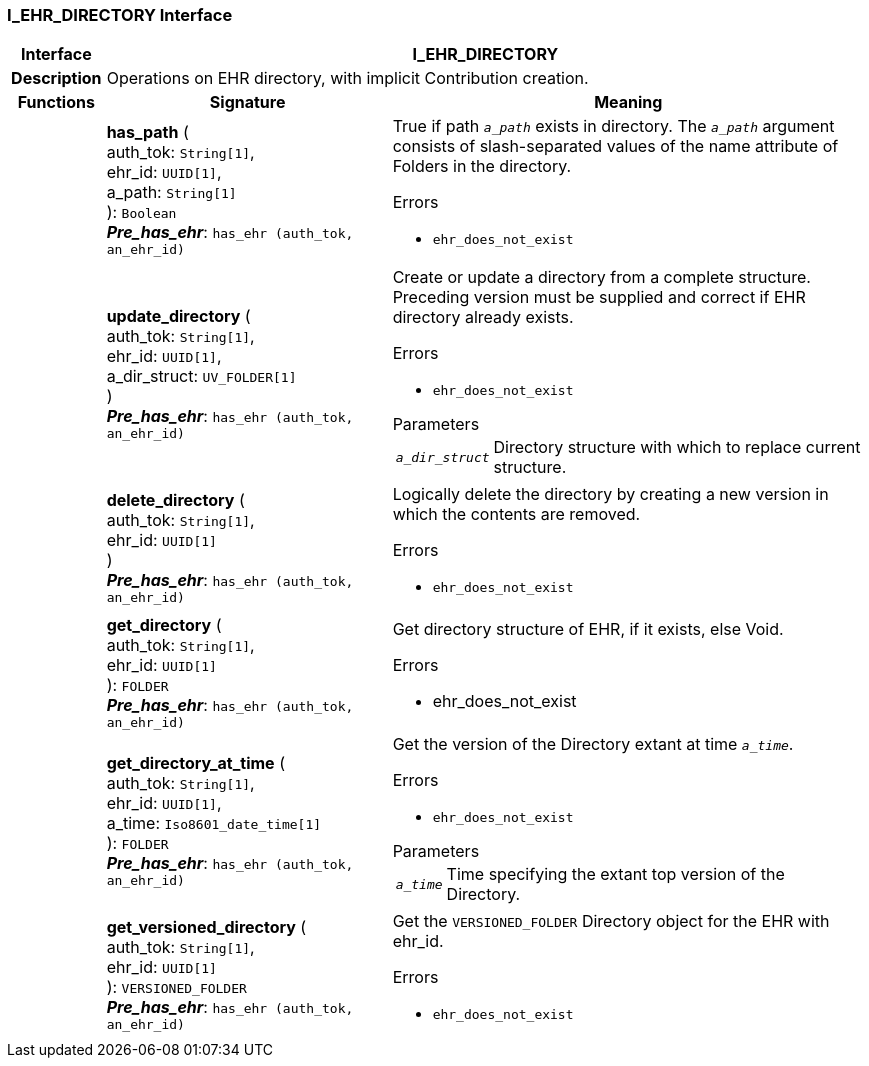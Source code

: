 === I_EHR_DIRECTORY Interface

[cols="^1,3,5"]
|===
h|*Interface*
2+^h|*I_EHR_DIRECTORY*

h|*Description*
2+a|Operations on EHR directory, with implicit Contribution creation.

h|*Functions*
^h|*Signature*
^h|*Meaning*

h|
|*has_path* ( +
auth_tok: `String[1]`, +
ehr_id: `UUID[1]`, +
a_path: `String[1]` +
): `Boolean` +
*_Pre_has_ehr_*: `has_ehr (auth_tok, an_ehr_id)`
a|True if path `_a_path_` exists in directory. The `_a_path_` argument consists of slash-separated values of the name attribute of Folders in the directory.

.Errors
* `ehr_does_not_exist`

h|
|*update_directory* ( +
auth_tok: `String[1]`, +
ehr_id: `UUID[1]`, +
a_dir_struct: `UV_FOLDER[1]` +
) +
*_Pre_has_ehr_*: `has_ehr (auth_tok, an_ehr_id)`
a|Create or update a directory from a complete structure. Preceding version must be supplied and correct if EHR directory already exists.

.Errors
* `ehr_does_not_exist`

.Parameters +
[horizontal]
`_a_dir_struct_`:: Directory structure with which to replace current structure.

h|
|*delete_directory* ( +
auth_tok: `String[1]`, +
ehr_id: `UUID[1]` +
) +
*_Pre_has_ehr_*: `has_ehr (auth_tok, an_ehr_id)`
a|Logically delete the directory by creating a new version in which the contents are removed.

.Errors
* `ehr_does_not_exist`

h|
|*get_directory* ( +
auth_tok: `String[1]`, +
ehr_id: `UUID[1]` +
): `FOLDER` +
*_Pre_has_ehr_*: `has_ehr (auth_tok, an_ehr_id)`
a|Get directory structure of EHR, if it exists, else Void.

.Errors
* ehr_does_not_exist

h|
|*get_directory_at_time* ( +
auth_tok: `String[1]`, +
ehr_id: `UUID[1]`, +
a_time: `Iso8601_date_time[1]` +
): `FOLDER` +
*_Pre_has_ehr_*: `has_ehr (auth_tok, an_ehr_id)`
a|Get the version of the Directory extant at time `_a_time_`.

.Errors
* `ehr_does_not_exist`

.Parameters +
[horizontal]
`_a_time_`:: Time specifying the extant top version of the Directory.

h|
|*get_versioned_directory* ( +
auth_tok: `String[1]`, +
ehr_id: `UUID[1]` +
): `VERSIONED_FOLDER` +
*_Pre_has_ehr_*: `has_ehr (auth_tok, an_ehr_id)`
a|Get the `VERSIONED_FOLDER` Directory object for the EHR with ehr_id.

.Errors
* `ehr_does_not_exist`
|===
